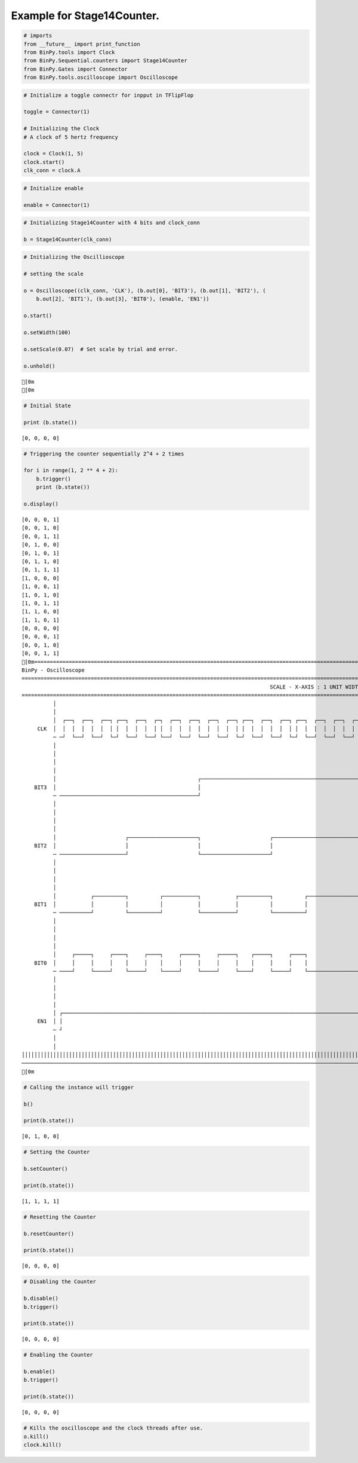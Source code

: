 
Example for Stage14Counter.
---------------------------

.. code:: python

    # imports
    from __future__ import print_function
    from BinPy.tools import Clock
    from BinPy.Sequential.counters import Stage14Counter
    from BinPy.Gates import Connector
    from BinPy.tools.oscilloscope import Oscilloscope
.. code:: python

    # Initialize a toggle connectr for inpput in TFlipFlop
    
    toggle = Connector(1)
    
    # Initializing the Clock
    # A clock of 5 hertz frequency
    
    clock = Clock(1, 5)
    clock.start()
    clk_conn = clock.A
.. code:: python

    # Initialize enable
    
    enable = Connector(1)
.. code:: python

    # Initializing Stage14Counter with 4 bits and clock_conn
    
    b = Stage14Counter(clk_conn)
.. code:: python

    # Initializing the Oscillioscope
    
    # setting the scale
    
    o = Oscilloscope((clk_conn, 'CLK'), (b.out[0], 'BIT3'), (b.out[1], 'BIT2'), (
        b.out[2], 'BIT1'), (b.out[3], 'BIT0'), (enable, 'EN1'))
    
    o.start()
    
    o.setWidth(100)
    
    o.setScale(0.07)  # Set scale by trial and error.
    
    o.unhold()

.. parsed-literal::

    [0m
    [0m


.. code:: python

    # Initial State
    
    print (b.state())

.. parsed-literal::

    [0, 0, 0, 0]


.. code:: python

    # Triggering the counter sequentially 2^4 + 2 times
    
    for i in range(1, 2 ** 4 + 2):
        b.trigger()
        print (b.state())
    
    o.display()

.. parsed-literal::

    [0, 0, 0, 1]
    [0, 0, 1, 0]
    [0, 0, 1, 1]
    [0, 1, 0, 0]
    [0, 1, 0, 1]
    [0, 1, 1, 0]
    [0, 1, 1, 1]
    [1, 0, 0, 0]
    [1, 0, 0, 1]
    [1, 0, 1, 0]
    [1, 0, 1, 1]
    [1, 1, 0, 0]
    [1, 1, 0, 1]
    [0, 0, 0, 0]
    [0, 0, 0, 1]
    [0, 0, 1, 0]
    [0, 0, 1, 1]
    [0m===================================================================================================================
    BinPy - Oscilloscope
    ===================================================================================================================
                                                                                   SCALE - X-AXIS : 1 UNIT WIDTH = 0.07
    ===================================================================================================================
              │
              │
              │  ┌──┐  ┌──┐  ┌──┐ ┌──┐  ┌──┐  ┌─┐  ┌──┐  ┌──┐  ┌──┐  ┌──┐ ┌──┐  ┌──┐  ┌──┐ ┌──┐  ┌──┐  ┌──┐  ┌─┐    
         CLK  │  │  │  │  │  │  │ │  │  │  │  │ │  │  │  │  │  │  │  │  │ │  │  │  │  │  │ │  │  │  │  │  │  │ │    
              ─ ─┘  └──┘  └──┘  └─┘  └──┘  └──┘ └──┘  └──┘  └──┘  └──┘  └─┘  └──┘  └──┘  └─┘  └──┘  └──┘  └──┘ └────
              │
              │
              │
              │
              │                                             ┌─────────────────────────────────────────────────────┐ 
        BIT3  │                                             │                                                     │ 
              ─ ────────────────────────────────────────────┘                                                     └─
              │
              │
              │
              │
              │                      ┌──────────────────────┐                      ┌──────────────────────────────┐ 
        BIT2  │                      │                      │                      │                              │ 
              ─ ─────────────────────┘                      └──────────────────────┘                              └─
              │
              │
              │
              │
              │           ┌──────────┐          ┌───────────┐           ┌──────────┐          ┌───────────────────┐ 
        BIT1  │           │          │          │           │           │          │          │                   │ 
              ─ ──────────┘          └──────────┘           └───────────┘          └──────────┘                   └─
              │
              │
              │
              │
              │     ┌─────┐     ┌────┐     ┌────┐     ┌─────┐     ┌─────┐    ┌─────┐     ┌────┐                     
        BIT0  │     │     │     │    │     │    │     │     │     │     │    │     │     │    │                     
              ─ ────┘     └─────┘    └─────┘    └─────┘     └─────┘     └────┘     └─────┘    └─────────────────────
              │
              │
              │
              │
              │ ┌─────────────────────────────────────────────────────────────────────────────────────────────────┐ 
         EN1  │ │                                                                                                 │ 
              ─ ┘                                                                                                 └─
              │
              │
    │││││││││││││││││││││││││││││││││││││││││││││││││││││││││││││││││││││││││││││││││││││││││││││││││││││││││││││││││││
    ───────────────────────────────────────────────────────────────────────────────────────────────────────────────────
    [0m


.. code:: python

    # Calling the instance will trigger
    
    b()
    
    print(b.state())

.. parsed-literal::

    [0, 1, 0, 0]


.. code:: python

    # Setting the Counter
    
    b.setCounter()
    
    print(b.state())

.. parsed-literal::

    [1, 1, 1, 1]


.. code:: python

    # Resetting the Counter
    
    b.resetCounter()
    
    print(b.state())

.. parsed-literal::

    [0, 0, 0, 0]


.. code:: python

    # Disabling the Counter
    
    b.disable()
    b.trigger()
    
    print(b.state())

.. parsed-literal::

    [0, 0, 0, 0]


.. code:: python

    # Enabling the Counter
    
    b.enable()
    b.trigger()
    
    print(b.state())

.. parsed-literal::

    [0, 0, 0, 0]


.. code:: python

    # Kills the oscilloscope and the clock threads after use.
    o.kill()
    clock.kill()